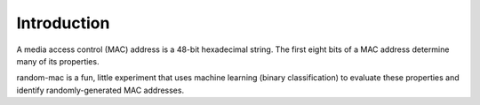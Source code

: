 Introduction
============

A media access control (MAC) address is a 48-bit hexadecimal string.  The first eight bits of a MAC address determine many of its properties.

random-mac is a fun, little experiment that uses machine learning (binary classification) to evaluate these properties and identify randomly-generated MAC addresses.
